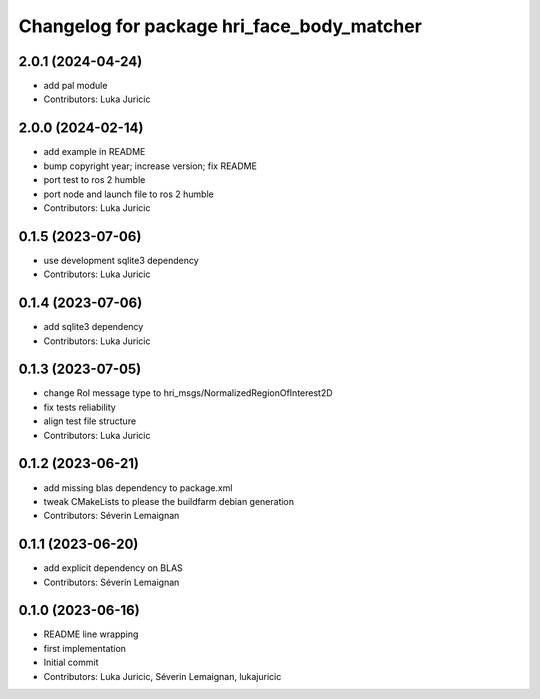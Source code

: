 ^^^^^^^^^^^^^^^^^^^^^^^^^^^^^^^^^^^^^^^^^^^
Changelog for package hri_face_body_matcher
^^^^^^^^^^^^^^^^^^^^^^^^^^^^^^^^^^^^^^^^^^^

2.0.1 (2024-04-24)
------------------
* add pal module
* Contributors: Luka Juricic

2.0.0 (2024-02-14)
------------------
* add example in README
* bump copyright year; increase version; fix README
* port test to ros 2 humble
* port node and launch file to ros 2 humble
* Contributors: Luka Juricic

0.1.5 (2023-07-06)
------------------
* use development sqlite3 dependency
* Contributors: Luka Juricic

0.1.4 (2023-07-06)
------------------
* add sqlite3 dependency
* Contributors: Luka Juricic

0.1.3 (2023-07-05)
------------------
* change RoI message type to hri_msgs/NormalizedRegionOfInterest2D
* fix tests reliability
* align test file structure
* Contributors: Luka Juricic

0.1.2 (2023-06-21)
------------------
* add missing blas dependency to package.xml
* tweak CMakeLists to please the buildfarm debian generation
* Contributors: Séverin Lemaignan

0.1.1 (2023-06-20)
------------------
* add explicit dependency on BLAS
* Contributors: Séverin Lemaignan

0.1.0 (2023-06-16)
------------------
* README line wrapping
* first implementation
* Initial commit
* Contributors: Luka Juricic, Séverin Lemaignan, lukajuricic

